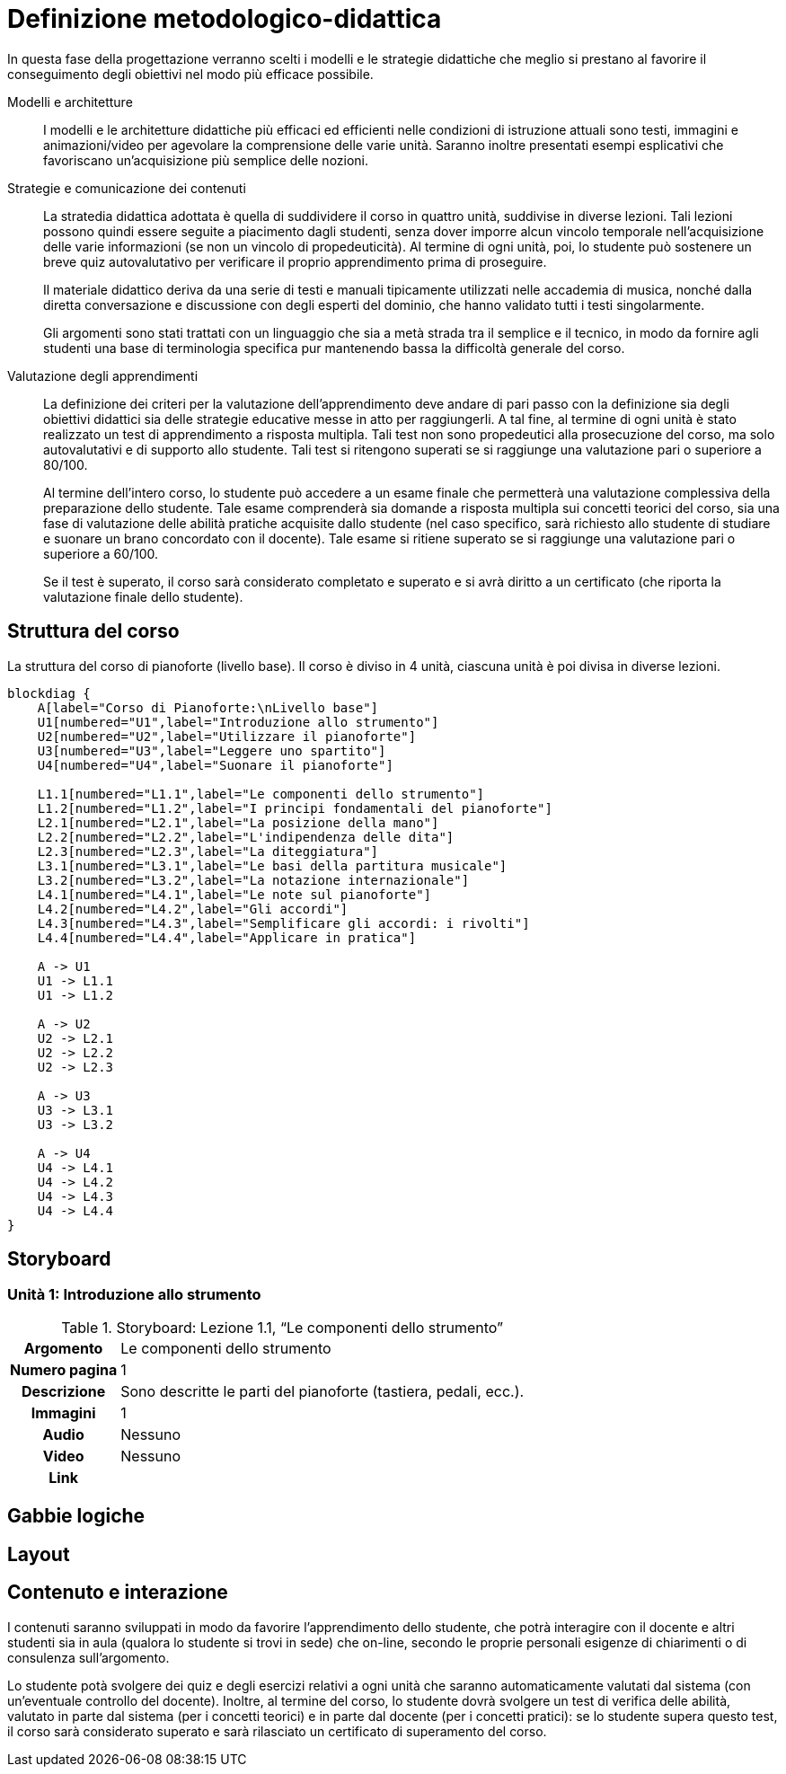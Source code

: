 = Definizione metodologico-didattica

In questa fase della progettazione verranno scelti i modelli e le strategie
didattiche che meglio si prestano al favorire il conseguimento degli obiettivi
nel modo più efficace possibile.

Modelli e architetture:: I modelli e le architetture didattiche più efficaci ed
efficienti nelle condizioni di istruzione attuali sono testi, immagini e
animazioni/video per agevolare la comprensione delle varie unità. Saranno
inoltre presentati esempi esplicativi che favoriscano un'acquisizione più
semplice delle nozioni.

Strategie e comunicazione dei contenuti:: La stratedia didattica adottata è
quella di suddividere il corso in quattro unità, suddivise in diverse lezioni.
Tali lezioni possono quindi essere seguite a piacimento dagli studenti, senza
dover imporre alcun vincolo temporale nell'acquisizione delle varie informazioni
(se non un vincolo di propedeuticità). Al termine di ogni unità, poi, lo
studente può sostenere un breve quiz autovalutativo per verificare il proprio
apprendimento prima di proseguire.
+
Il materiale didattico deriva da una serie di testi e manuali tipicamente
utilizzati nelle accademia di musica, nonché dalla diretta conversazione e
discussione con degli esperti del dominio, che hanno validato tutti i testi
singolarmente.
+
Gli argomenti sono stati trattati con un linguaggio che sia a metà strada tra il
semplice e il tecnico, in modo da fornire agli studenti una base di terminologia
specifica pur mantenendo bassa la difficoltà generale del corso.

Valutazione degli apprendimenti:: La definizione dei criteri per la valutazione
dell'apprendimento deve andare di pari passo con la definizione sia degli
obiettivi didattici sia delle strategie educative messe in atto per
raggiungerli. A tal fine, al termine di ogni unità è stato realizzato un test di
apprendimento a risposta multipla. Tali test non sono propedeutici alla
prosecuzione del corso, ma solo autovalutativi e di supporto allo studente. Tali
test si ritengono superati se si raggiunge una valutazione pari o superiore a
80/100.
+
Al termine dell'intero corso, lo studente può accedere a un esame finale che
permetterà una valutazione complessiva della preparazione dello studente. Tale
esame comprenderà sia domande a risposta multipla sui concetti teorici del
corso, sia una fase di valutazione delle abilità pratiche acquisite dallo
studente (nel caso specifico, sarà richiesto allo studente di studiare e suonare
un brano concordato con il docente). Tale esame si ritiene superato se si
raggiunge una valutazione pari o superiore a 60/100.
+
Se il test è superato, il corso sarà considerato completato e superato e si avrà diritto a un certificato (che riporta la valutazione finale dello studente).

== Struttura del corso

.La struttura del corso di pianoforte (livello base). Il corso è diviso in 4 unità, ciascuna unità è poi divisa in diverse lezioni.
[blockdiag,"corso-pianoforte", svg, width="80%"]
-----
blockdiag {    
    A[label="Corso di Pianoforte:\nLivello base"]
    U1[numbered="U1",label="Introduzione allo strumento"]
    U2[numbered="U2",label="Utilizzare il pianoforte"]
    U3[numbered="U3",label="Leggere uno spartito"]
    U4[numbered="U4",label="Suonare il pianoforte"]

    L1.1[numbered="L1.1",label="Le componenti dello strumento"]
    L1.2[numbered="L1.2",label="I principi fondamentali del pianoforte"]
    L2.1[numbered="L2.1",label="La posizione della mano"]
    L2.2[numbered="L2.2",label="L'indipendenza delle dita"]
    L2.3[numbered="L2.3",label="La diteggiatura"]
    L3.1[numbered="L3.1",label="Le basi della partitura musicale"]
    L3.2[numbered="L3.2",label="La notazione internazionale"]
    L4.1[numbered="L4.1",label="Le note sul pianoforte"]
    L4.2[numbered="L4.2",label="Gli accordi"]
    L4.3[numbered="L4.3",label="Semplificare gli accordi: i rivolti"]
    L4.4[numbered="L4.4",label="Applicare in pratica"]

    A -> U1
    U1 -> L1.1
    U1 -> L1.2
    
    A -> U2
    U2 -> L2.1
    U2 -> L2.2
    U2 -> L2.3
    
    A -> U3
    U3 -> L3.1
    U3 -> L3.2
    
    A -> U4
    U4 -> L4.1
    U4 -> L4.2
    U4 -> L4.3
    U4 -> L4.4
}
-----

== Storyboard

=== Unità 1: Introduzione allo strumento

.Storyboard: Lezione 1.1, "`Le componenti dello strumento`"
[cols="<.^20h,<.^80"]
|===
| Argomento | Le componenti dello strumento
| Numero pagina | 1
| Descrizione | Sono descritte le parti del pianoforte (tastiera, pedali, ecc.).
// | Template | 
// | Testo | 
| Immagini | 1
| Audio | Nessuno
| Video | Nessuno
// | Strumenti di comunicazione | Forum, chat
| Link | 
|===

== Gabbie logiche

== Layout

== Contenuto e interazione

I contenuti saranno sviluppati in modo da favorire l'apprendimento dello
studente, che potrà interagire con il docente e altri studenti sia in aula
(qualora lo studente si trovi in sede) che on-line, secondo le proprie personali
esigenze di chiarimenti o di consulenza sull'argomento.

Lo studente potà svolgere dei quiz e degli esercizi relativi a ogni unità che
saranno automaticamente valutati dal sistema (con un'eventuale controllo del
docente). Inoltre, al termine del corso, lo studente dovrà svolgere un test di
verifica delle abilità, valutato in parte dal sistema (per i concetti teorici) e
in parte dal docente (per i concetti pratici): se lo studente supera questo
test, il corso sarà considerato superato e sarà rilasciato un certificato di
superamento del corso.
